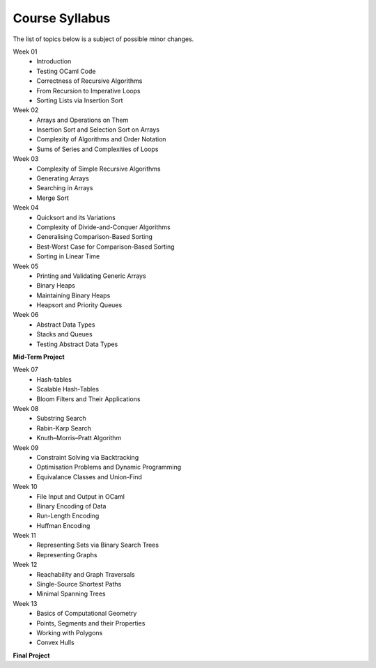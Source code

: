 .. -*- mode: rst -*-

Course Syllabus
===============

The list of topics below is a subject of possible minor changes.

Week 01
    * Introduction
    * Testing OCaml Code
    * Correctness of Recursive Algorithms
    * From Recursion to Imperative Loops
    * Sorting Lists via Insertion Sort

Week 02
    * Arrays and Operations on Them
    * Insertion Sort and Selection Sort on Arrays
    * Complexity of Algorithms and Order Notation
    * Sums of Series and Complexities of Loops

Week 03
    * Complexity of Simple Recursive Algorithms
    * Generating Arrays
    * Searching in Arrays
    * Merge Sort

Week 04
    * Quicksort and its Variations
    * Complexity of Divide-and-Conquer Algorithms
    * Generalising Comparison-Based Sorting
    * Best-Worst Case for Comparison-Based Sorting
    * Sorting in Linear Time

Week 05
    * Printing and Validating Generic Arrays
    * Binary Heaps
    * Maintaining Binary Heaps
    * Heapsort and Priority Queues

Week 06
    * Abstract Data Types
    * Stacks and Queues
    * Testing Abstract Data Types

**Mid-Term Project**

Week 07
    * Hash-tables
    * Scalable Hash-Tables
    * Bloom Filters and Their Applications

Week 08
    * Substring Search
    * Rabin-Karp Search
    * Knuth–Morris–Pratt Algorithm

Week 09
    * Constraint Solving via Backtracking
    * Optimisation Problems and Dynamic Programming
    * Equivalance Classes and Union-Find

Week 10
    * File Input and Output in OCaml
    * Binary Encoding of Data
    * Run-Length Encoding
    * Huffman Encoding

Week 11
    * Representing Sets via Binary Search Trees
    * Representing Graphs

Week 12
    * Reachability and Graph Traversals
    * Single-Source Shortest Paths
    * Minimal Spanning Trees

Week 13
    * Basics of Computational Geometry
    * Points, Segments and their Properties
    * Working with Polygons
    * Convex Hulls

**Final Project**
